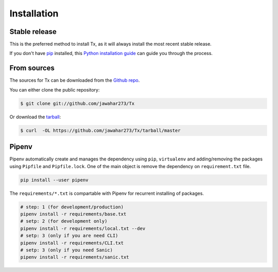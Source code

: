 .. highlight:: shell

============
Installation
============


Stable release
--------------

.. To install Tx, run this command in your terminal:

.. .. code-block:: console

..     $ pip install Tx

This is the preferred method to install Tx, as it will always install the most recent stable release.

If you don't have `pip`_ installed, this `Python installation guide`_ can guide
you through the process.

.. _pip: https://pip.pypa.io
.. _Python installation guide: http://docs.python-guide.org/en/latest/starting/installation/


From sources
------------

The sources for Tx can be downloaded from the `Github repo`_.

You can either clone the public repository:

.. code-block:: console

    $ git clone git://github.com/jawahar273/Tx

Or download the `tarball`_:

.. code-block:: console

    $ curl  -OL https://github.com/jawahar273/Tx/tarball/master

.. Once you have a copy of the source, you can install it with:

.. .. code-block:: console

..    $ python setup.py install 


.. _Github repo: https://github.com/jawahar273/Tx
.. _tarball: https://github.com/jawahar273/Tx/tarball/master


Pipenv
------

Pipenv automatically create and manages the dependency using ``pip``, ``virtualenv`` and adding/removing
the packages using ``Pipfile`` and ``Pipfile.lock``. One of the main object is remove the
dependency on ``requirement.txt`` file.

.. code-block:: bash

    pip install --user pipenv


The ``requirements/*.txt`` is compartable with Pipenv for recurrent installing of packages.

.. code-block:: bash

    # step: 1 (for development/production)
    pipenv install -r requirements/base.txt
    # setp: 2 (for development only)
    pipenv install -r requirements/local.txt --dev
    # setp: 3 (only if you are need CLI)
    pipenv install -r requirements/CLI.txt
    # setp: 3 (only if you need Sanic)
    pipenv install -r requirements/sanic.txt
